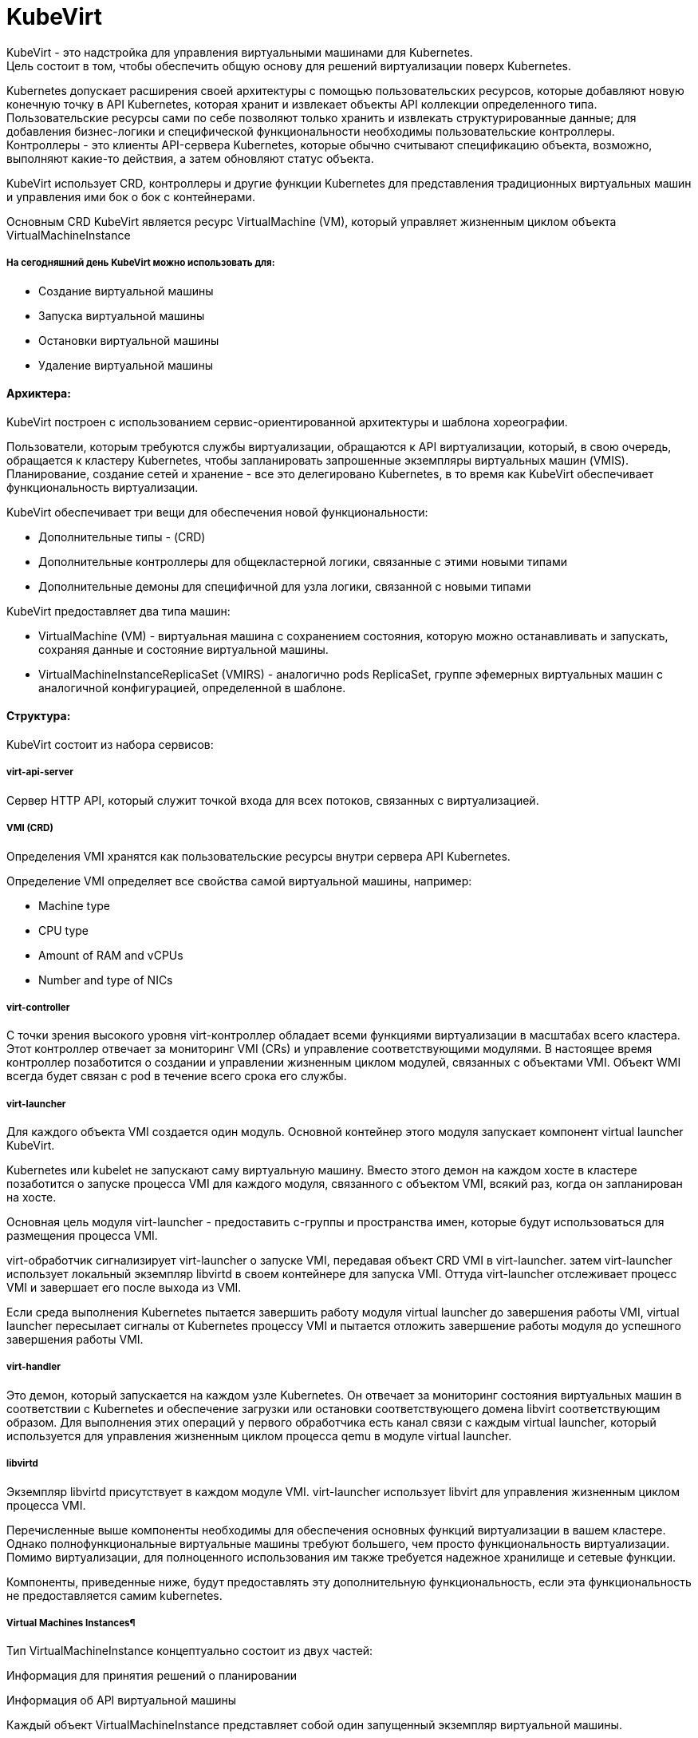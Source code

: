 = KubeVirt

KubeVirt - это надстройка для управления виртуальными машинами для Kubernetes. +
Цель состоит в том, чтобы обеспечить общую основу для решений виртуализации поверх Kubernetes. +

Kubernetes допускает расширения своей архитектуры с помощью пользовательских ресурсов, которые добавляют новую конечную точку в API Kubernetes, которая хранит и извлекает объекты API коллекции определенного типа. +
Пользовательские ресурсы сами по себе позволяют только хранить и извлекать структурированные данные; для добавления бизнес-логики и специфической функциональности необходимы пользовательские контроллеры. +
Контроллеры - это клиенты API-сервера Kubernetes, которые обычно считывают спецификацию объекта, возможно, выполняют какие-то действия, а затем обновляют статус объекта.

KubeVirt использует CRD, контроллеры и другие функции Kubernetes для представления традиционных виртуальных машин и управления ими бок о бок с контейнерами.

Основным CRD KubeVirt является ресурс VirtualMachine (VM), который управляет жизненным циклом объекта VirtualMachineInstance


===== На сегодняшний день KubeVirt можно использовать для:
- Создание виртуальной машины
- Запуска виртуальной машины
- Остановки виртуальной машины
- Удаление виртуальной машины

==== Архиктера:

KubeVirt  построен с использованием сервис-ориентированной архитектуры и шаблона хореографии. +

Пользователи, которым требуются службы виртуализации, обращаются к API виртуализации, который, в свою очередь, обращается к кластеру Kubernetes, чтобы запланировать запрошенные экземпляры виртуальных машин (VMIS). Планирование, создание сетей и хранение - все это делегировано Kubernetes, в то время как KubeVirt обеспечивает функциональность виртуализации.

KubeVirt обеспечивает три вещи для обеспечения новой функциональности:

- Дополнительные типы - (CRD)
- Дополнительные контроллеры для общекластерной логики, связанные с этими новыми типами
- Дополнительные демоны для специфичной для узла логики, связанной с новыми типами

KubeVirt предоставляет два типа машин: +

- VirtualMachine (VM) - виртуальная машина с сохранением состояния, которую можно останавливать и запускать, сохраняя данные и состояние виртуальной машины.
- VirtualMachineInstanceReplicaSet (VMIRS) - аналогично pods ReplicaSet, группе эфемерных виртуальных машин с аналогичной конфигурацией, определенной в шаблоне.

==== Структура:
KubeVirt состоит из набора сервисов:

===== virt-api-server
Сервер HTTP API, который служит точкой входа для всех потоков, связанных с виртуализацией.

===== VMI (CRD)
Определения VMI хранятся как пользовательские ресурсы внутри сервера API Kubernetes.

Определение VMI определяет все свойства самой виртуальной машины, например:

- Machine type
- CPU type
- Amount of RAM and vCPUs
- Number and type of NICs

===== virt-controller
С точки зрения высокого уровня virt-контроллер обладает всеми функциями виртуализации в масштабах всего кластера.
Этот контроллер отвечает за мониторинг VMI (CRs) и управление соответствующими модулями. В настоящее время контроллер позаботится о создании и управлении жизненным циклом модулей, связанных с объектами VMI.
Объект WMI всегда будет связан с pod в течение всего срока его службы.

===== virt-launcher
Для каждого объекта VMI создается один модуль. Основной контейнер этого модуля запускает компонент virtual launcher KubeVirt.

Kubernetes или kubelet не запускают саму виртуальную машину. Вместо этого демон на каждом хосте в кластере позаботится о запуске процесса VMI для каждого модуля, связанного с объектом VMI, всякий раз, когда он запланирован на хосте.

Основная цель модуля virt-launcher - предоставить с-группы и пространства имен, которые будут использоваться для размещения процесса VMI.

virt-обработчик сигнализирует virt-launcher о запуске VMI, передавая объект CRD VMI в virt-launcher. затем virt-launcher использует локальный экземпляр libvirtd в своем контейнере для запуска VMI. Оттуда virt-launcher отслеживает процесс VMI и завершает его после выхода из VMI.

Если среда выполнения Kubernetes пытается завершить работу модуля virtual launcher до завершения работы VMI, virtual launcher пересылает сигналы от Kubernetes процессу VMI и пытается отложить завершение работы модуля до успешного завершения работы VMI.

===== virt-handler

Это демон, который запускается на каждом узле Kubernetes. Он отвечает за мониторинг состояния виртуальных машин в соответствии с Kubernetes и обеспечение загрузки или остановки соответствующего домена libvirt соответствующим образом. Для выполнения этих операций у первого обработчика есть канал связи с каждым virtual launcher, который используется для управления жизненным циклом процесса qemu в модуле virtual launcher.

===== libvirtd
Экземпляр libvirtd присутствует в каждом модуле VMI. virt-launcher использует libvirt для управления жизненным циклом процесса VMI.

Перечисленные выше компоненты необходимы для обеспечения основных функций виртуализации в вашем кластере. Однако полнофункциональные виртуальные машины требуют большего, чем просто функциональность виртуализации. Помимо виртуализации, для полноценного использования им также требуется надежное хранилище и сетевые функции.

Компоненты, приведенные ниже, будут предоставлять эту дополнительную функциональность, если эта функциональность не предоставляется самим kubernetes.

===== Virtual Machines Instances¶
Тип VirtualMachineInstance концептуально состоит из двух частей:

Информация для принятия решений о планировании

Информация об API виртуальной машины

Каждый объект VirtualMachineInstance представляет собой один запущенный экземпляр виртуальной машины.

==== Сеть
KubeVirt стремится легко интегрироваться в сеть Kubernetes, при этом виртуальные машины подключаются к той же сети, что и модули,
используя те же ресурсы и те же API. Без каких-либо внешних расширений виртуальные машины в KubeVirt способны использовать pod-сеть,
службы или сетевые политики.


Сетевые бэкенды настраиваются в спецификации networks.
Сеть должна иметь уникальное имя. Дополнительные поля указывают, к какому логическому или физическому устройству относится сеть.

Каждая сеть должна объявить свой тип, определив одно из следующих полей:

- pod - Default Kubernetes network
- multus - Secondary network provided using Multus

Сетевые интерфейсы настраиваются в spec.domain.devices.interfaces. Они описывают свойства виртуальных интерфейсов как "видимые"
внутри гостевых экземпляров. Один и тот же сетевой сервер может быть подключен к виртуальной машине несколькими различными способами,
каждый из которых имеет свои собственные гарантии подключения и характеристики.

Каждый интерфейс должен объявлять свой тип, определяя одно из следующих полей:
bridge - Connect using a linux bridge

- slirp - Connect using QEMU user networking mode

- sriov - Pass through a SR-IOV PCI device via vfio

- masquerade - Connect using Iptables rules to nat the traffic

==== Эмуляция программного обеспечения
По умолчанию KubeVirt использует устройство /dev/kvm для включения аппаратной эмуляции.

==== Cloud-Init

KubeVirt поддерживает возможность назначить сценарий запуска экземпляру VirtualMachineInstance, который выполняется автоматически при инициализации виртуальной машины.

Эти сценарии обычно используются для автоматизации ввода пользователей и SSH-ключей в виртуальные машины, чтобы обеспечить удаленный доступ к машине. Например, сценарий запуска можно использовать для ввода учетных данных в виртуальную машину, что позволяет заданию Ansible, выполняемому на удаленном хосте, получать доступ к виртуальной машине и предоставлять ее.

Однако сценарии запуска не ограничены каким-либо конкретным вариантом использования. Они могут быть использованы для запуска любого произвольного скрипта в виртуальной машине при загрузке.
Cloud-Init - это проект, который стандартизирует методы ввода данных в облачные виртуальные машины при запуске. Данные обычно включают метаданные и пользовательские данные

Метаданные динамически генерируются облачным провайдером и содержат информацию об уникальном экземпляре.

Пользовательские данные - это данные конфигурации VMI, предоставленные пользователем, которые выполняются при запуске экземпляра VMI.

==== NoCloud Data Source
KubeVirt поддерживает облачные источники данных "NoCloud" и "ConfigDrive", которые включают в себя внедрение сценариев запуска в экземпляр виртуальной машины с использованием эфемерного диска. Виртуальные машины с установленным пакетом cloud-init обнаружат временный диск и выполнят пользовательские скрипты пользовательских данных при загрузке.
Источник данных NoCloud включает в себя создание iso с пользовательскими данными и метаданными в нем и прикрепление этого iso к экземпляру VMI. Проект fedora-atomic поддерживает этот источник данных для своих изображений VMI.

Чтобы связать пользовательские данные с экземпляром VMI с использованием источника данных NoCloud, все, что нужно сделать пользователям, это base64 закодировать информацию о пользовательских данных в определение VMI.

==== CDI
Containerized-Data-Importer (CDI) - это надстройка для управления постоянным хранилищем для Kubernetes. Его основная цель - предоставить декларативный способ создания дисков виртуальных машин на PVCS для виртуальных машин Libvirt

CDI работает со стандартными основными ресурсами Kubernetes и не зависит от устройства хранения, хотя его основной задачей является создание образов дисков для Kubevirt, он также полезен вне контекста Kubevirt для инициализации ваших томов Kubernetes данными.

CDI включает в себя CustomResourceDefinition (CRD), который предоставляет объект типа DataVolume. DataVolume является абстракцией поверх стандартного Kubernetes PVC и может использоваться для автоматизации создания и заполнения PVC данными.

===== Импорт из URL
Этот метод выбирается при создании объема данных с использованием http-источника. CDI заполнит том с помощью модуля, который будет загружаться с указанного URL-адреса и обрабатывать содержимое в соответствии с настройкой ContentType (см. ниже). Можно настроить базовую аутентификацию с использованием секрета и указать пользовательские сертификаты TLS в ConfigMap.

===== Импорт из реестра контейнеров
Когда у тома данных есть источник реестра, CDI заполнит том диском-контейнером, загруженным с указанного URL-адреса изображения. Единственным допустимым типом содержимого для этого источника является kubevirt, а образ должен быть диском-контейнером. Более подробную информацию можно найти здесь.

===== Клонированиие другой PVC
Чтобы клонировать PVC, создайте объем данных с источником пвх и укажите пространство имен и имя исходного PVC. CDI попытается эффективно клонировать PVC, используя серверную часть хранилища, если это возможно. В противном случае данные будут переданы целевому серверу с использованием защищенного TLS соединения между двумя модулями в кластерной сети. Более подробную информацию можно найти здесь.

===== Загрузка с клиента
Чтобы загрузить данные в PVC с клиентского компьютера, сначала создайте DataVolume с источником загрузки. CDI подготовится к приему данных через прокси-сервер загрузки, который передаст данные от аутентифицированного клиента в модуль, который заполнит PVC в соответствии с настройкой ContentType. Чтобы отправить данные на прокси-сервер загрузки, у вас должен быть действительный UploadToken. Подробности смотрите в документации по загрузке.

===== Импорт из VMware
Диски могут быть импортированы из VMware с помощью источника vddk. CDI перенесет диски, используя учетные данные vCenter/ESX API и предоставленный пользователем образ, содержащий не подлежащую распространению библиотеку VDDK.

==== Маленький туториал
```
export VERSION=$(curl -s https://api.github.com/repos/kubevirt/kubevirt/releases | grep tag_name | grep -v -- '-rc' | sort -r | head -1 | awk -F': ' '{print $2}' | sed 's/,//' | xargs)
```

```
kubectl create -f https://github.com/kubevirt/kubevirt/releases/download/${VERSION}/kubevirt-operator.yaml
```

```
kubectl create -f https://github.com/kubevirt/kubevirt/releases/download/${VERSION}/kubevirt-cr.yaml
```

```
wget https://kubevirt.io/labs/manifests/vm.yaml
```

```
kubectl get vms
```

```
# Start the virtual machine:
kubectl virt start testvm

# Stop the virtual machine:
kubectl virt stop testvm

virtctl console testvm
```

```
cirros : gocubsgo
```